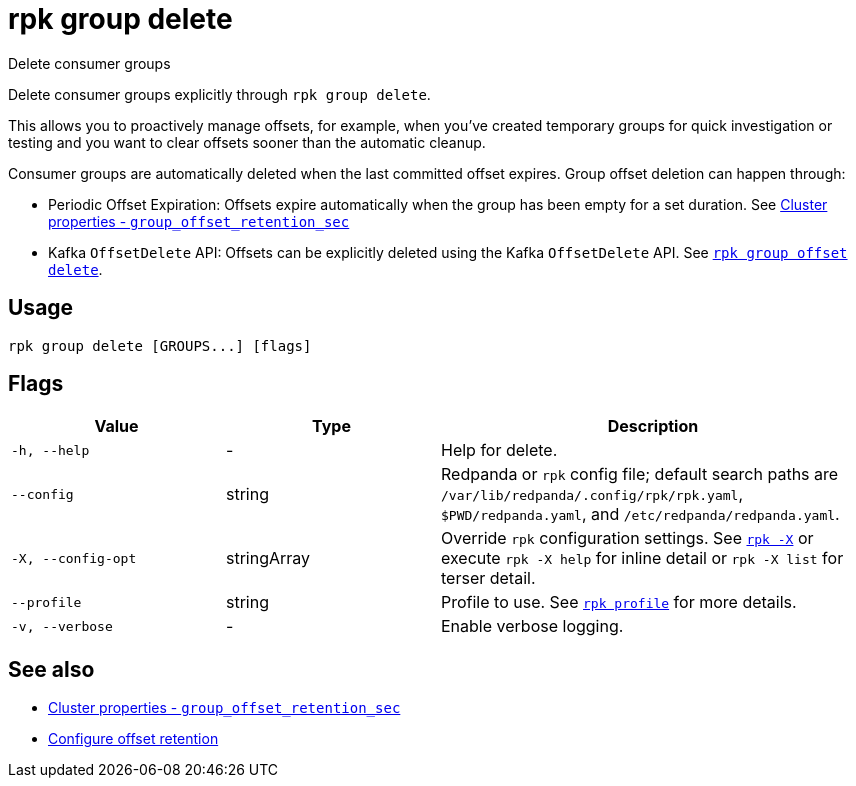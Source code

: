 = rpk group delete

Delete consumer groups

Delete consumer groups explicitly through `rpk group delete`.

This allows you to proactively manage offsets, for example, when you've created temporary groups for quick investigation or testing and you want to clear offsets sooner than the automatic cleanup.

Consumer groups are automatically deleted when the last committed offset expires. Group offset deletion can happen through:

* Periodic Offset Expiration: Offsets expire automatically when the group has been empty for a set duration. See xref:reference:properties/cluster-properties.adoc#group_offset_retention_sec[Cluster properties - `group_offset_retention_sec`]
* Kafka `OffsetDelete` API: Offsets can be explicitly deleted using the Kafka `OffsetDelete` API. See xref:reference:rpk/rpk-group/rpk-group-offset-delete.adoc[`rpk group offset delete`].

== Usage

[,bash]
----
rpk group delete [GROUPS...] [flags]
----

== Flags

[cols="1m,1a,2a"]
|===
|*Value* |*Type* |*Description*

|-h, --help |- |Help for delete.

|--config |string |Redpanda or `rpk` config file; default search paths are `/var/lib/redpanda/.config/rpk/rpk.yaml`, `$PWD/redpanda.yaml`, and `/etc/redpanda/redpanda.yaml`.

|-X, --config-opt |stringArray |Override `rpk` configuration settings. See xref:reference:rpk/rpk-x-options.adoc[`rpk -X`] or execute `rpk -X help` for inline detail or `rpk -X list` for terser detail.

|--profile |string |Profile to use. See xref:reference:rpk/rpk-profile.adoc[`rpk profile`] for more details.

|-v, --verbose |- |Enable verbose logging.
|===

== See also 

* xref:reference:properties/cluster-properties.adoc#group_offset_retention_sec[Cluster properties - `group_offset_retention_sec`]
* xref:manage:cluster-maintenance/disk-utilization.adoc#configure-offset-retention[Configure offset retention]